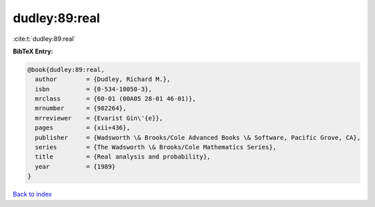 dudley:89:real
==============

:cite:t:`dudley:89:real`

**BibTeX Entry:**

.. code-block:: bibtex

   @book{dudley:89:real,
     author        = {Dudley, Richard M.},
     isbn          = {0-534-10050-3},
     mrclass       = {60-01 (00A05 28-01 46-01)},
     mrnumber      = {982264},
     mrreviewer    = {Evarist Gin\'{e}},
     pages         = {xii+436},
     publisher     = {Wadsworth \& Brooks/Cole Advanced Books \& Software, Pacific Grove, CA},
     series        = {The Wadsworth \& Brooks/Cole Mathematics Series},
     title         = {Real analysis and probability},
     year          = {1989}
   }

`Back to index <../By-Cite-Keys.rst>`_

